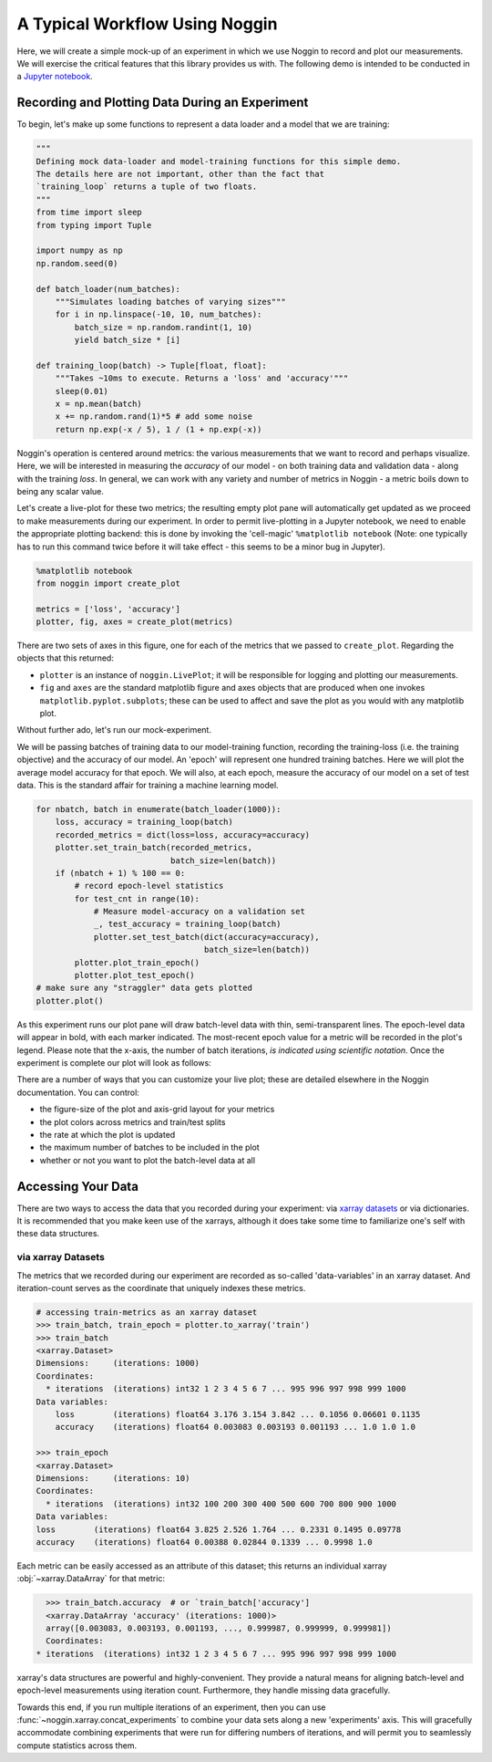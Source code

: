 ###############################
A Typical Workflow Using Noggin
###############################

Here, we will create a simple mock-up of an experiment in which we use Noggin to record and plot
our measurements. We will exercise the critical features that this library provides us with. The following demo is intended to be conducted in a `Jupyter notebook <https://www.pythonlikeyoumeanit.com/Module1_GettingStartedWithPython/Jupyter_Notebooks.html>`_.

Recording and Plotting Data During an Experiment
################################################
To begin, let's make up some functions to represent a data loader and a model that we are training:

.. code:: python

    """
    Defining mock data-loader and model-training functions for this simple demo.
    The details here are not important, other than the fact that
    `training_loop` returns a tuple of two floats.
    """
    from time import sleep
    from typing import Tuple

    import numpy as np
    np.random.seed(0)

    def batch_loader(num_batches):
        """Simulates loading batches of varying sizes"""
        for i in np.linspace(-10, 10, num_batches):
            batch_size = np.random.randint(1, 10)
            yield batch_size * [i]

    def training_loop(batch) -> Tuple[float, float]:
        """Takes ~10ms to execute. Returns a 'loss' and 'accuracy'"""
        sleep(0.01)
        x = np.mean(batch)
        x += np.random.rand(1)*5 # add some noise
        return np.exp(-x / 5), 1 / (1 + np.exp(-x))


Noggin's operation is centered around metrics: the various measurements that we want to record and perhaps
visualize. Here, we will be interested in measuring the *accuracy* of our model - on both training data and validation data - along with the training *loss*. In general, we can work with any variety and number of metrics in Noggin - a metric boils down to being any scalar value.

Let's create a live-plot for these two metrics; the resulting empty plot pane will automatically get updated as we proceed to make measurements during our experiment. In order to permit live-plotting in a Jupyter notebook, we need to enable the appropriate plotting backend: this is done by invoking the 'cell-magic' ``%matplotlib notebook`` (Note: one typically has to run this command twice before it will take effect - this seems to be a minor bug in Jupyter).

.. code:: python

    %matplotlib notebook
    from noggin import create_plot

    metrics = ['loss', 'accuracy']
    plotter, fig, axes = create_plot(metrics)


.. image:: _static/empty_pane.png

There are two sets of axes in this figure, one for each of the metrics that we passed to ``create_plot``. Regarding the objects that this returned:

- ``plotter`` is an instance of ``noggin.LivePlot``; it will be responsible for logging and plotting our measurements.
- ``fig`` and ``axes`` are the standard matplotlib figure and axes objects that are produced when one invokes ``matplotlib.pyplot.subplots``; these can be used to affect and save the plot as you would with any matplotlib plot.


Without further ado, let's run our mock-experiment.

We will be passing batches of training data to our model-training function, recording the training-loss (i.e. the training objective) and the accuracy of our model. An 'epoch' will represent one hundred training batches. Here we will plot the average model accuracy for that epoch. We will also, at each epoch, measure the accuracy of our model on a set of test data. This is the standard affair for training a machine learning model.

.. code:: python

    for nbatch, batch in enumerate(batch_loader(1000)):
        loss, accuracy = training_loop(batch)
        recorded_metrics = dict(loss=loss, accuracy=accuracy)
        plotter.set_train_batch(recorded_metrics,
                                batch_size=len(batch))
        if (nbatch + 1) % 100 == 0:
            # record epoch-level statistics
            for test_cnt in range(10):
                # Measure model-accuracy on a validation set
                _, test_accuracy = training_loop(batch)
                plotter.set_test_batch(dict(accuracy=accuracy),
                                       batch_size=len(batch))
            plotter.plot_train_epoch()
            plotter.plot_test_epoch()
    # make sure any "straggler" data gets plotted
    plotter.plot()

As this experiment runs our plot pane will draw batch-level data with thin, semi-transparent lines. The epoch-level data will appear in bold, with each marker indicated. The most-recent epoch value for a metric will be recorded in the plot's legend. Please note that the x-axis, the number of batch iterations, *is indicated using scientific notation*. Once the experiment is complete our plot will look as follows:

.. image:: _static/filled_pane.png

There are a number of ways that you can customize your live plot; these are detailed elsewhere in the Noggin documentation. You can control:

- the figure-size of the plot and axis-grid layout for your metrics
- the plot colors across metrics and train/test splits
- the rate at which the plot is updated
- the maximum number of batches to be included in the plot
- whether or not you want to plot the batch-level data at all

Accessing Your Data
###################

There are two ways to access the data that you recorded during your experiment: via `xarray datasets <http://xarray.pydata.org/en/stable/data-structures.html#dataset>`_ or via dictionaries. It is recommended that you make keen use of the xarrays, although it does take some time to familiarize one's self with these data structures.

via xarray Datasets
-------------------
The metrics that we recorded during our experiment are recorded as so-called 'data-variables' in an xarray dataset. And iteration-count serves as the coordinate that uniquely indexes these metrics.

.. code:: python

    # accessing train-metrics as an xarray dataset
    >>> train_batch, train_epoch = plotter.to_xarray('train')
    >>> train_batch
    <xarray.Dataset>
    Dimensions:     (iterations: 1000)
    Coordinates:
      * iterations  (iterations) int32 1 2 3 4 5 6 7 ... 995 996 997 998 999 1000
    Data variables:
        loss        (iterations) float64 3.176 3.154 3.842 ... 0.1056 0.06601 0.1135
        accuracy    (iterations) float64 0.003083 0.003193 0.001193 ... 1.0 1.0 1.0

    >>> train_epoch
    <xarray.Dataset>
    Dimensions:     (iterations: 10)
    Coordinates:
      * iterations  (iterations) int32 100 200 300 400 500 600 700 800 900 1000
    Data variables:
    loss        (iterations) float64 3.825 2.526 1.764 ... 0.2331 0.1495 0.09778
    accuracy    (iterations) float64 0.00388 0.02844 0.1339 ... 0.9998 1.0

Each metric can be easily accessed as an attribute of this dataset; this returns an individual xarray :obj:`~xarray.DataArray` for that metric:

.. code::

    >>> train_batch.accuracy  # or `train_batch['accuracy']
    <xarray.DataArray 'accuracy' (iterations: 1000)>
    array([0.003083, 0.003193, 0.001193, ..., 0.999987, 0.999999, 0.999981])
    Coordinates:
  * iterations  (iterations) int32 1 2 3 4 5 6 7 ... 995 996 997 998 999 1000

xarray's data structures are powerful and highly-convenient. They provide a natural means for aligning batch-level and epoch-level measurements using iteration count. Furthermore, they handle missing data gracefully.

Towards this end, if you run multiple iterations of an experiment, then you can use :func:`~noggin.xarray.concat_experiments` to combine your data sets
along a new 'experiments' axis. This will gracefully accommodate combining
experiments that were run for differing numbers of iterations, and will
permit you to seamlessly compute statistics across them.